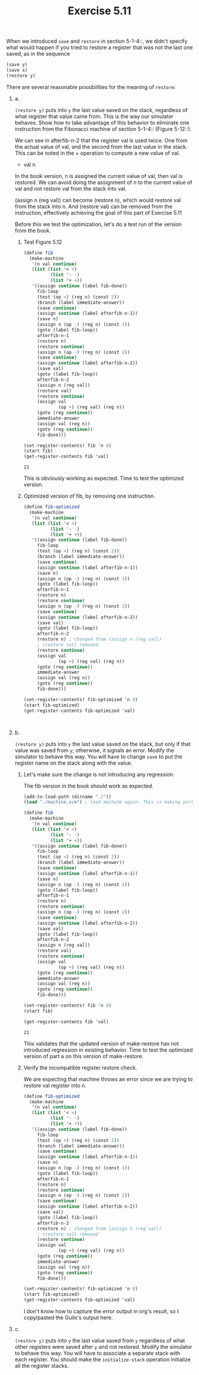 #+Title: Exercise 5.11
When we introduced ~save~ and ~restore~ in section 5-1-4::, we didn't specify what would happen if you tried to restore a register that was not the last one saved, as in the sequence

#+BEGIN_SRC scheme :eval no
  (save y)
  (save x)
  (restore y)
#+END_SRC

#+BEGIN_SRC scheme :session 5-11 :exports none :results output silent
  (add-to-load-path (dirname "./"))

  (load "./machine.scm")
#+END_SRC


**** There are several reasonable possibilities for the meaning of ~restore~:

***** a.
~(restore y)~ puts into ~y~ the last value saved on the stack,
regardless of what register that value came from.  This is
the way our simulator behaves.  Show how to take advantage of
this behavior to eliminate one instruction from the Fibonacci
machine of section 5-1-4:: (Figure 5-12::).

We can see in afterfib-n-2 that the register val is used twice.
One from the actual value of val, and the second from the last value in the stack. This can be noted in the + operation to compute a new value of val.
+ val n

In the book version, n is assigned the current value of val, then val is restored.
We can avoid doing the assignment of n to the current value of val and not restore val from the stack into val.

(assign n (reg val)) can become (restore n), which would restore val from the stack into n.
And (restore val) can be removed from the instruction, effectively achieving the goal of this part of Exercise 5.11

Before this we test the optimization, let's do a test run of the version from the book.


****** Test Figure 5.12
#+BEGIN_SRC scheme :session 5-11 :exports both
  (define fib
    (make-machine
     '(n val continue)
     (list (list '< <)
            (list '- -)
            (list '+ +))
     '((assign continue (label fib-done))
       fib-loop
       (test (op <) (reg n) (const 2))
       (branch (label immediate-answer))
       (save continue)
       (assign continue (label afterfib-n-1))
       (save n)
       (assign n (op -) (reg n) (const 1))
       (goto (label fib-loop))
       afterfib-n-1
       (restore n)
       (restore continue)
       (assign n (op -) (reg n) (const 2))
       (save continue)
       (assign continue (label afterfib-n-2))
       (save val)
       (goto (label fib-loop))
       afterfib-n-2
       (assign n (reg val))
       (restore val)
       (restore continue)
       (assign val
               (op +) (reg val) (reg n))
       (goto (reg continue))
       immediate-answer
       (assign val (reg n))
       (goto (reg continue))
       fib-done)))

  (set-register-contents! fib 'n 8)
  (start fib)
  (get-register-contents fib 'val)
#+END_SRC

#+RESULTS:
: 21

This is obviously working as expected. Time to test the optimized version.

****** Optimized version of fib, by removing one instruction.

#+BEGIN_SRC scheme :session 5-11 :exports both
  (define fib-optimized
    (make-machine
     '(n val continue)
     (list (list '< <)
            (list '- -)
            (list '+ +))
     '((assign continue (label fib-done))
       fib-loop
       (test (op <) (reg n) (const 2))
       (branch (label immediate-answer))
       (save continue)
       (assign continue (label afterfib-n-1))
       (save n)
       (assign n (op -) (reg n) (const 1))
       (goto (label fib-loop))
       afterfib-n-1
       (restore n)
       (restore continue)
       (assign n (op -) (reg n) (const 2))
       (save continue)
       (assign continue (label afterfib-n-2))
       (save val)
       (goto (label fib-loop))
       afterfib-n-2
       (restore n) ; changed from (assign n (reg val))
       ; (restore val) removed
       (restore continue)
       (assign val
               (op +) (reg val) (reg n))
       (goto (reg continue))
       immediate-answer
       (assign val (reg n))
       (goto (reg continue))
       fib-done)))

  (set-register-contents! fib-optimized 'n 8)
  (start fib-optimized)
  (get-register-contents fib-optimized 'val)
#+END_SRC

#+RESULTS:
:
***** b.
~(restore y)~ puts into ~y~ the last value saved on the
stack, but only if that value was saved from ~y~; otherwise,
it signals an error.  Modify the simulator to behave this
way.  You will have to change ~save~ to put the register name
on the stack along with the value.

****** Let's make sure the change is not introducing any regression.
The fib version in the book should work as expected.
#+BEGIN_SRC scheme :session 5-11 :exports both
  (add-to-load-path (dirname "./"))
  (load "./machine.scm") ; load machine again. This is making part a. obsolete.

  (define fib
    (make-machine
     '(n val continue)
     (list (list '< <)
            (list '- -)
            (list '+ +))
     '((assign continue (label fib-done))
       fib-loop
       (test (op <) (reg n) (const 2))
       (branch (label immediate-answer))
       (save continue)
       (assign continue (label afterfib-n-1))
       (save n)
       (assign n (op -) (reg n) (const 1))
       (goto (label fib-loop))
       afterfib-n-1
       (restore n)
       (restore continue)
       (assign n (op -) (reg n) (const 2))
       (save continue)
       (assign continue (label afterfib-n-2))
       (save val)
       (goto (label fib-loop))
       afterfib-n-2
       (assign n (reg val))
       (restore val)
       (restore continue)
       (assign val
               (op +) (reg val) (reg n))
       (goto (reg continue))
       immediate-answer
       (assign val (reg n))
       (goto (reg continue))
       fib-done)))

  (set-register-contents! fib 'n 8)
  (start fib)

  (get-register-contents fib 'val)
#+END_SRC

#+RESULTS:
: 21

This validates that the updated version of make-restore has not introduced regression in existing behavior. Time to test the optimized version of part a on this version of make-restore.

****** Verify the incompatible register restore check.
We are expecting that machine throws an error since we are trying to restore val register into n.
#+BEGIN_SRC scheme :session 5-11 :exports both :output raw
    (define fib-optimized
      (make-machine
       '(n val continue)
       (list (list '< <)
              (list '- -)
              (list '+ +))
       '((assign continue (label fib-done))
         fib-loop
         (test (op <) (reg n) (const 2))
         (branch (label immediate-answer))
         (save continue)
         (assign continue (label afterfib-n-1))
         (save n)
         (assign n (op -) (reg n) (const 1))
         (goto (label fib-loop))
         afterfib-n-1
         (restore n)
         (restore continue)
         (assign n (op -) (reg n) (const 2))
         (save continue)
         (assign continue (label afterfib-n-2))
         (save val)
         (goto (label fib-loop))
         afterfib-n-2
         (restore n) ; changed from (assign n (reg val))
         ; (restore val) removed
         (restore continue)
         (assign val
                 (op +) (reg val) (reg n))
         (goto (reg continue))
         immediate-answer
         (assign val (reg n))
         (goto (reg continue))
         fib-done)))

    (set-register-contents! fib-optimized 'n 8)
    (start fib-optimized)
    (get-register-contents fib-optimized 'val)
#+END_SRC

#+RESULTS: Invalid restore operation:  val -> n

I don't know how to capture the error output in org's result, so I copy/pasted the Guile's output here.

***** c.
~(restore y)~ puts into ~y~ the last value saved from ~y~
regardless of what other registers were saved after ~y~ and
not restored.  Modify the simulator to behave this way.  You
will have to associate a separate stack with each register.
You should make the ~initialize-stack~ operation initialize
all the register stacks.

